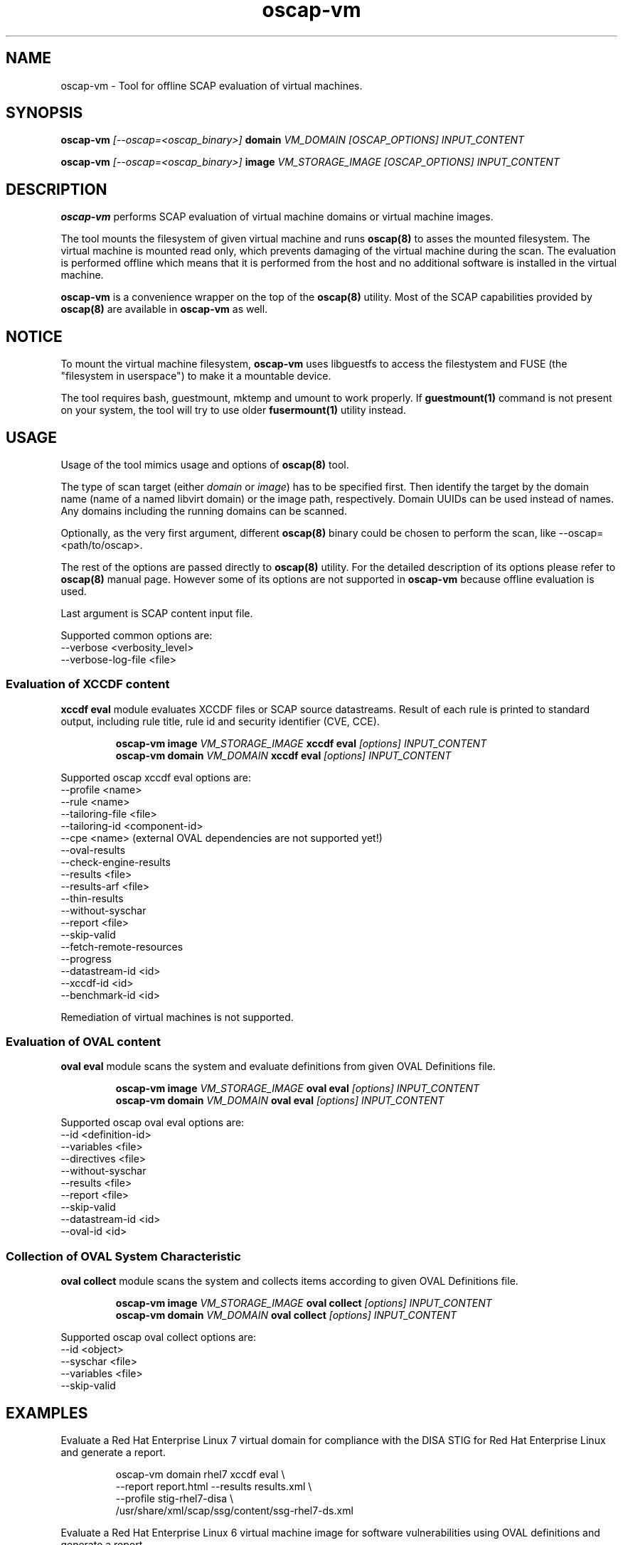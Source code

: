 .TH oscap-vm "8" "September 2017" "Red Hat, Inc." "System Administration Utilities"

.SH NAME
oscap-vm \- Tool for offline SCAP evaluation of virtual machines.

.SH SYNOPSIS
\fBoscap-vm\fR \fI[--oscap=<oscap_binary>]\fR \fBdomain\fR \fIVM_DOMAIN [OSCAP_OPTIONS] INPUT_CONTENT

\fBoscap-vm\fR \fI[--oscap=<oscap_binary>]\fR \fBimage\fR \fIVM_STORAGE_IMAGE [OSCAP_OPTIONS] INPUT_CONTENT

.SH DESCRIPTION
\fBoscap-vm\fR performs SCAP evaluation of virtual machine domains or virtual machine images.

The tool mounts the filesystem of given virtual machine and runs \fBoscap(8)\fR to asses the mounted filesystem. The virtual machine is mounted read only, which prevents damaging of the virtual machine during the scan. The evaluation is performed offline which means that it is performed from the host and no additional software is installed in the virtual machine.

\fBoscap-vm\fR is a convenience wrapper on the top of the \fBoscap(8)\fR utility. Most of the SCAP capabilities provided by \fBoscap(8)\fR are available in \fBoscap-vm\fR as well.

.SH NOTICE
To mount the virtual machine filesystem, \fBoscap-vm\fR uses libguestfs to access the filestystem and FUSE (the "filesystem in userspace") to make it a mountable device.

The tool requires bash, guestmount, mktemp and umount to work properly. If \fBguestmount(1)\fR command is not present on your system, the tool will try to use older \fBfusermount(1)\fR utility instead.

.SH USAGE
Usage of the tool mimics usage and options of \fBoscap(8)\fR tool.

The type of scan target (either \fIdomain\fR or \fIimage\fR) has to be specified first. Then identify the target by the domain name (name of a named libvirt domain) or the image path, respectively.
Domain UUIDs can be used instead of names. Any domains including the running domains can be scanned.

Optionally, as the very first argument, different \fBoscap(8)\fR binary could be chosen to perform the scan, like --oscap=<path/to/oscap>.

The rest of the options are passed directly to \fBoscap(8)\fR utility. For the detailed description of its options please refer to \fBoscap(8)\fR manual page. However some of its options are not supported in \fBoscap-vm\fR because offline evaluation is used.

Last argument is SCAP content input file.

Supported common options are:
  \-\-verbose <verbosity_level>
  \-\-verbose\-log\-file <file>

.SS Evaluation of XCCDF content

\fBxccdf eval\fR module evaluates XCCDF files or SCAP source datastreams. Result of each rule is printed to standard output, including rule title, rule id and security identifier (CVE, CCE).

.PP
.nf
.RS
\fBoscap-vm image \fIVM_STORAGE_IMAGE \fBxccdf eval \fI[options] INPUT_CONTENT\fR
\fBoscap-vm domain \fIVM_DOMAIN \fBxccdf eval \fI[options] INPUT_CONTENT\fR
.RE
.fi
.PP

Supported oscap xccdf eval options are:
  \-\-profile <name>
  \-\-rule <name>
  \-\-tailoring-file <file>
  \-\-tailoring-id <component-id>
  \-\-cpe <name> (external OVAL dependencies are not supported yet!)
  \-\-oval-results
  \-\-check-engine-results
  \-\-results <file>
  \-\-results-arf <file>
  \-\-thin-results
  \-\-without-syschar
  \-\-report <file>
  \-\-skip-valid
  \-\-fetch-remote-resources
  \-\-progress
  \-\-datastream-id <id>
  \-\-xccdf-id <id>
  \-\-benchmark-id <id>

Remediation of virtual machines is not supported.

.SS Evaluation of OVAL content

\fBoval eval\fR module scans the system and evaluate definitions from given OVAL Definitions file.

.PP
.nf
.RS
\fBoscap-vm image \fIVM_STORAGE_IMAGE \fBoval eval \fI[options] INPUT_CONTENT\fR
\fBoscap-vm domain \fIVM_DOMAIN \fBoval eval \fI[options] INPUT_CONTENT\fR
.RE
.fi
.PP

Supported oscap oval eval options are:
  \-\-id <definition-id>
  \-\-variables <file>
  \-\-directives <file>
  \-\-without-syschar
  \-\-results <file>
  \-\-report <file>
  \-\-skip-valid
  \-\-datastream-id <id>
  \-\-oval-id <id>

.SS Collection of OVAL System Characteristic

\fBoval collect\fR module scans the system and collects items according to given OVAL Definitions file.

.PP
.nf
.RS
\fBoscap-vm image \fIVM_STORAGE_IMAGE \fBoval collect \fI[options] INPUT_CONTENT\fR
\fBoscap-vm domain \fIVM_DOMAIN \fBoval collect \fI[options] INPUT_CONTENT\fR
.RE
.fi
.PP

Supported oscap oval collect options are:
  \-\-id <object>
  \-\-syschar <file>
  \-\-variables <file>
  \-\-skip-valid

.SH EXAMPLES

Evaluate a Red Hat Enterprise Linux 7 virtual domain for compliance with the DISA STIG for Red Hat Enterprise Linux and generate a report.
.PP
.nf
.RS
oscap-vm domain rhel7 xccdf eval \\
\-\-report report.html \-\-results results.xml \\
\-\-profile stig-rhel7-disa \\
/usr/share/xml/scap/ssg/content/ssg-rhel7-ds.xml
.RE
.fi
.PP

Evaluate a Red Hat Enterprise Linux 6 virtual machine image for software vulnerabilities using OVAL definitions and generate a report.
.PP
.nf
.RS
oscap-vm image /var/lib/libvirt/images/rhel6.qcow2 oval eval \\
\-\-report report.html \-\-results results.xml \\
com.redhat.rhsa-RHEL6.xml
.RE
.fi
.PP

.SH EXIT STATUS
Normally, the exit status is 0 when operation finished successfully and 1 otherwise. In cases when oscap-vm performs evaluation of the system it may return 2 indicating success of the operation but incompliance of the assessed system.

.SH REPORTING BUGS
Please report bugs using https://github.com/OpenSCAP/openscap/issues

.SH SEE ALSO
oscap(8), scap-security-guide(8)

For detailed information please visit OpenSCAP website: https://www.open-scap.org

.SH AUTHORS
.nf
Martin Preisler <mpreisle@redhat.com>
Jan Černý <jcerny@redhat.com>
.fi
